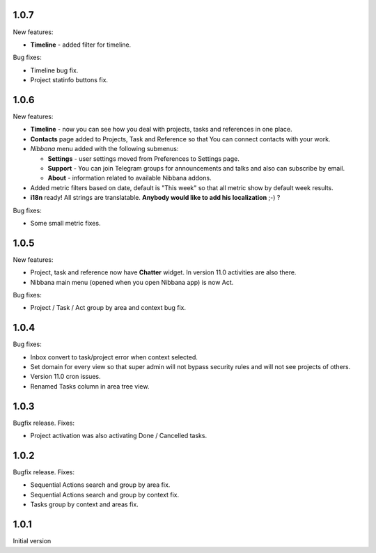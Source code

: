 1.0.7
=====
New features:

* **Timeline** - added filter for timeline.

Bug fixes:

* Timeline bug fix.
* Project statinfo buttons fix.

1.0.6
=====
New features:

* **Timeline** - now you can see how you deal with projects, tasks and references in one place.
* **Contacts** page added to Projects, Task and Reference so that You can connect contacts with your work.
* *Nibbana* menu added with the following submenus:

  * **Settings** - user settings moved from Preferences to Settings page.
  * **Support** - You can join Telegram groups for announcements and talks and also can subscribe by email.
  * **About** - information related to available Nibbana addons.

* Added metric filters based on date, default is "This week" so that all metric show by default week results. 
* **i18n** ready! All strings are translatable. **Anybody would like to add his localization** ;-) ?
  
Bug fixes:

* Some small metric fixes.

1.0.5
=====
New features:

* Project, task and reference now have **Chatter** widget. In version 11.0 activities are also there.
* Nibbana main menu (opened when you open Nibbana app) is now Act.
  
Bug fixes:

* Project / Task / Act group by area and context bug fix.

1.0.4
=====
Bug fixes:

* Inbox convert to task/project error when context selected.
* Set domain for every view so that super admin will not bypass security rules and will not see
  projects of others.
* Version 11.0 cron issues.
* Renamed Tasks column in area tree view.

1.0.3
=====
Bugfix release. Fixes:

* Project activation was also activating Done / Cancelled tasks.

1.0.2
=====

Bugfix release. Fixes:

* Sequential Actions search and group by area fix.
* Sequential Actions search and group by context fix.
* Tasks group by context and areas fix.


1.0.1
=====
Initial version